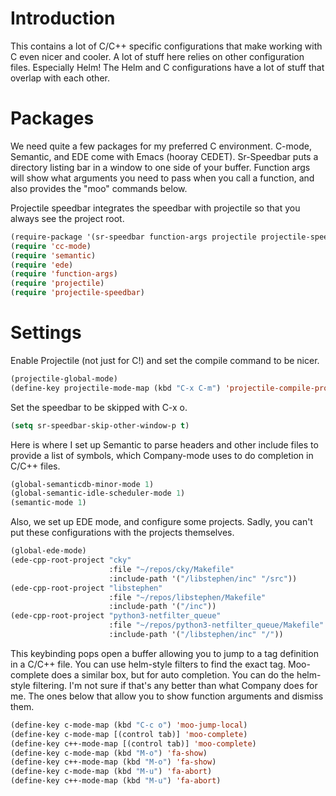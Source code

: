 * Introduction

This contains a lot of C/C++ specific configurations that make working with C
even nicer and cooler.  A lot of stuff here relies on other configuration files.
Especially Helm!  The Helm and C configurations have a lot of stuff that overlap
with each other.

* Packages

We need quite a few packages for my preferred C environment.  C-mode, Semantic,
and EDE come with Emacs (hooray CEDET).  Sr-Speedbar puts a directory listing
bar in a window to one side of your buffer.  Function args will show what
arguments you need to pass when you call a function, and also provides the "moo"
commands below.

Projectile speedbar integrates the speedbar with projectile so that you always
see the project root.

#+begin_src emacs-lisp :tangle yes
(require-package '(sr-speedbar function-args projectile projectile-speedbar))
(require 'cc-mode)
(require 'semantic)
(require 'ede)
(require 'function-args)
(require 'projectile)
(require 'projectile-speedbar)
#+end_src

* Settings

Enable Projectile (not just for C!) and set the compile command to be nicer.

#+begin_src emacs-lisp :tangle yes
(projectile-global-mode)
(define-key projectile-mode-map (kbd "C-x C-m") 'projectile-compile-project)
#+end_src

Set the speedbar to be skipped with C-x o.

#+begin_src emacs-lisp :tangle yes
(setq sr-speedbar-skip-other-window-p t)
#+end_src

Here is where I set up Semantic to parse headers and other include files to
provide a list of symbols, which Company-mode uses to do completion in C/C++
files.

#+begin_src emacs-lisp :tangle yes
(global-semanticdb-minor-mode 1)
(global-semantic-idle-scheduler-mode 1)
(semantic-mode 1)
#+end_src

Also, we set up EDE mode, and configure some projects.  Sadly, you can't put
these configurations with the projects themselves.

#+begin_src emacs-lisp :tangle yes
  (global-ede-mode)
  (ede-cpp-root-project "cky"
                        :file "~/repos/cky/Makefile"
                        :include-path '("/libstephen/inc" "/src"))
  (ede-cpp-root-project "libstephen"
                        :file "~/repos/libstephen/Makefile"
                        :include-path '("/inc"))
  (ede-cpp-root-project "python3-netfilter_queue"
                        :file "~/repos/python3-netfilter_queue/Makefile"
                        :include-path '("/libstephen/inc" "/"))
#+end_src

This keybinding pops open a buffer allowing you to jump to a tag definition in a
C/C++ file.  You can use helm-style filters to find the exact tag.  Moo-complete
does a similar box, but for auto completion.  You can do the helm-style
filtering.  I'm not sure if that's any better than what Company does for me.
The ones below that allow you to show function arguments and dismiss them.

#+begin_src emacs-lisp :tangle yes
(define-key c-mode-map (kbd "C-c o") 'moo-jump-local)
(define-key c-mode-map [(control tab)] 'moo-complete)
(define-key c++-mode-map [(control tab)] 'moo-complete)
(define-key c-mode-map (kbd "M-o") 'fa-show)
(define-key c++-mode-map (kbd "M-o") 'fa-show)
(define-key c-mode-map (kbd "M-u") 'fa-abort)
(define-key c++-mode-map (kbd "M-u") 'fa-abort)
#+end_src
